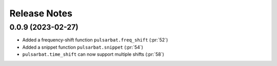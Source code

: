=============
Release Notes
=============

0.0.9 (2023-02-27)
------------------

- Added a frequency-shift function ``pulsarbat.freq_shift`` (:pr:`52`)
- Added a snippet function ``pulsarbat.snippet`` (:pr:`54`)
- ``pulsarbat.time_shift`` can now support multiple shifts (:pr:`58`)
